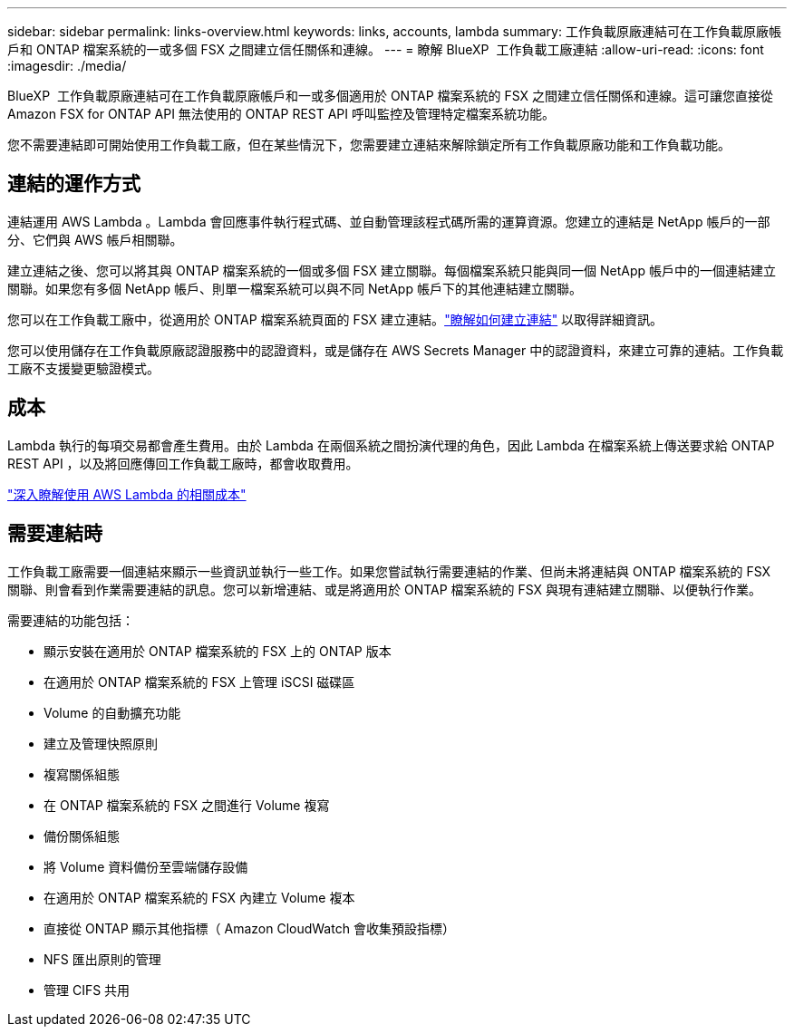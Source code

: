 ---
sidebar: sidebar 
permalink: links-overview.html 
keywords: links, accounts, lambda 
summary: 工作負載原廠連結可在工作負載原廠帳戶和 ONTAP 檔案系統的一或多個 FSX 之間建立信任關係和連線。 
---
= 瞭解 BlueXP  工作負載工廠連結
:allow-uri-read: 
:icons: font
:imagesdir: ./media/


[role="lead"]
BlueXP  工作負載原廠連結可在工作負載原廠帳戶和一或多個適用於 ONTAP 檔案系統的 FSX 之間建立信任關係和連線。這可讓您直接從 Amazon FSX for ONTAP API 無法使用的 ONTAP REST API 呼叫監控及管理特定檔案系統功能。

您不需要連結即可開始使用工作負載工廠，但在某些情況下，您需要建立連結來解除鎖定所有工作負載原廠功能和工作負載功能。



== 連結的運作方式

連結運用 AWS Lambda 。Lambda 會回應事件執行程式碼、並自動管理該程式碼所需的運算資源。您建立的連結是 NetApp 帳戶的一部分、它們與 AWS 帳戶相關聯。

建立連結之後、您可以將其與 ONTAP 檔案系統的一個或多個 FSX 建立關聯。每個檔案系統只能與同一個 NetApp 帳戶中的一個連結建立關聯。如果您有多個 NetApp 帳戶、則單一檔案系統可以與不同 NetApp 帳戶下的其他連結建立關聯。

您可以在工作負載工廠中，從適用於 ONTAP 檔案系統頁面的 FSX 建立連結。link:create-link.html["瞭解如何建立連結"] 以取得詳細資訊。

您可以使用儲存在工作負載原廠認證服務中的認證資料，或是儲存在 AWS Secrets Manager 中的認證資料，來建立可靠的連結。工作負載工廠不支援變更驗證模式。



== 成本

Lambda 執行的每項交易都會產生費用。由於 Lambda 在兩個系統之間扮演代理的角色，因此 Lambda 在檔案系統上傳送要求給 ONTAP REST API ，以及將回應傳回工作負載工廠時，都會收取費用。

link:https://aws.amazon.com/lambda/pricing/["深入瞭解使用 AWS Lambda 的相關成本"^]



== 需要連結時

工作負載工廠需要一個連結來顯示一些資訊並執行一些工作。如果您嘗試執行需要連結的作業、但尚未將連結與 ONTAP 檔案系統的 FSX 關聯、則會看到作業需要連結的訊息。您可以新增連結、或是將適用於 ONTAP 檔案系統的 FSX 與現有連結建立關聯、以便執行作業。

需要連結的功能包括：

* 顯示安裝在適用於 ONTAP 檔案系統的 FSX 上的 ONTAP 版本
* 在適用於 ONTAP 檔案系統的 FSX 上管理 iSCSI 磁碟區
* Volume 的自動擴充功能
* 建立及管理快照原則
* 複寫關係組態
* 在 ONTAP 檔案系統的 FSX 之間進行 Volume 複寫
* 備份關係組態
* 將 Volume 資料備份至雲端儲存設備
* 在適用於 ONTAP 檔案系統的 FSX 內建立 Volume 複本
* 直接從 ONTAP 顯示其他指標（ Amazon CloudWatch 會收集預設指標）
* NFS 匯出原則的管理
* 管理 CIFS 共用

